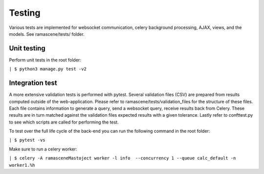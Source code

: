 #############
Testing
#############

Various tests are implemented for websocket communication, celery background processing, AJAX, views, and the models.
See ramascene/tests/ folder.

============
Unit testing
============

Perform unit tests in the root folder:

``| $ python3 manage.py test -v2``


================
Integration test
================

A more extensive validation tests is performed with pytest. Several validation files (CSV)
are prepared from results computed outside of the web-application.
Please refer to ramascene/tests/validation_files for the structure of these files.
Each file contains information to generate a query, send a websocket query, receive results back from Celery.
These results are in turn matched against the validation files expected results with a given tolerance.
Lastly refer to confttest.py to see which scripts are called for performing the test.

To test over the full life cycle of the back-end you can run the following command in the root folder:

``| $ pytest -vs``

Make sure to run a celery worker:

``| $ celery -A ramasceneMastoject worker -l info  --concurrency 1 --queue calc_default -n worker1.%h``